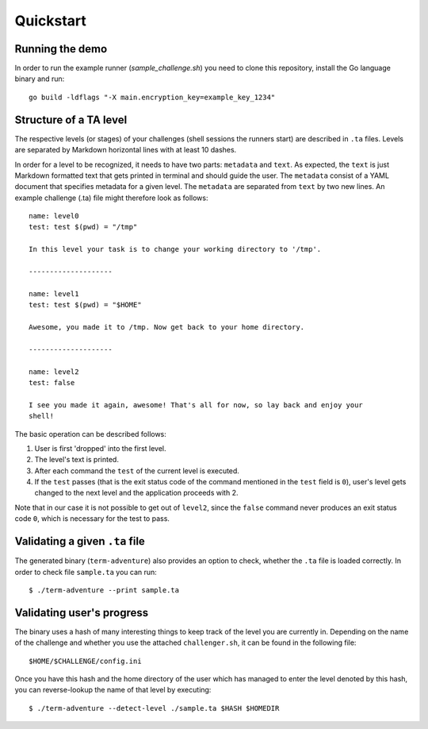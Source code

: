 Quickstart
==========


Running the demo
----------------

In order to run the example runner (`sample_challenge.sh`) you need to clone
this repository, install the Go language binary and run::

        go build -ldflags "-X main.encryption_key=example_key_1234"


Structure of a TA level
------------------------

The respective levels (or stages) of your challenges (shell sessions the
runners start) are described in ``.ta`` files. Levels are separated by Markdown
horizontal lines with at least 10 dashes.

In order for a level to be recognized, it needs to have two parts: ``metadata``
and ``text``. As expected, the ``text`` is just Markdown formatted text that gets
printed in terminal and should guide the user. The ``metadata`` consist of a YAML
document that specifies metadata for a given level. The ``metadata`` are
separated from ``text`` by two new lines. An example challenge (.ta) file might
therefore look as follows::

    name: level0
    test: test $(pwd) = "/tmp"

    In this level your task is to change your working directory to '/tmp'.

    --------------------

    name: level1
    test: test $(pwd) = "$HOME"

    Awesome, you made it to /tmp. Now get back to your home directory.

    --------------------

    name: level2
    test: false

    I see you made it again, awesome! That's all for now, so lay back and enjoy your
    shell!


The basic operation can be described follows:

1. User is first 'dropped' into the first level.
2. The level's text is printed.
3. After each command the ``test`` of the current level is executed.
4. If the ``test`` passes (that is the exit status code of the command
   mentioned in the ``test`` field is ``0``), user's level gets changed to
   the next level and the application proceeds with 2.

Note that in our case it is not possible to get out of ``level2``, since
the ``false`` command never produces an exit status code ``0``, which is
necessary for the test to pass.

Validating a given ``.ta`` file
--------------------------------

The generated binary (``term-adventure``) also provides an option to check,
whether the ``.ta`` file is loaded correctly. In order to check file
``sample.ta`` you can run::

        $ ./term-adventure --print sample.ta


Validating user's progress
--------------------------

The binary uses a hash of many interesting things to keep track of the level
you are currently in. Depending on the name of the challenge and whether you
use the attached ``challenger.sh``, it can be found in the following file::

    $HOME/$CHALLENGE/config.ini


Once you have this hash and the home directory of the user which has managed to
enter the level denoted by this hash, you can reverse-lookup the name of that
level by executing::

    $ ./term-adventure --detect-level ./sample.ta $HASH $HOMEDIR


